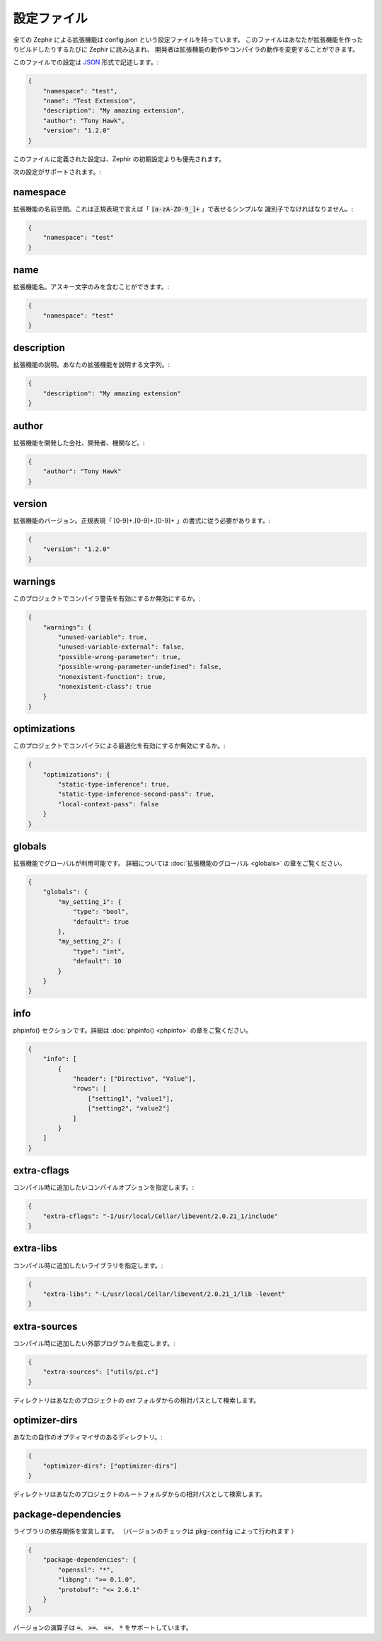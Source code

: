 設定ファイル
============
全ての Zephir による拡張機能は config.json という設定ファイルを持っています。
このファイルはあなたが拡張機能を作ったりビルドしたりするたびに Zephir に読み込まれ、
開発者は拡張機能の動作やコンパイラの動作を変更することができます。

このファイルでの設定は `JSON <http://ja.wikipedia.org/wiki/JSON>`_ 形式で記述します。:

.. code-block:: json

    {
        "namespace": "test",
        "name": "Test Extension",
        "description": "My amazing extension",
        "author": "Tony Hawk",
        "version": "1.2.0"
    }

このファイルに定義された設定は、Zephir の初期設定よりも優先されます。

次の設定がサポートされます。:

namespace
^^^^^^^^^
拡張機能の名前空間。これは正規表現で言えば「 :code:`[a-zA-Z0-9_]+` 」で表せるシンプルな
識別子でなければなりません。:

.. code-block:: json

    {
        "namespace": "test"
    }

name
^^^^
拡張機能名。アスキー文字のみを含むことができます。:

.. code-block:: json

    {
        "namespace": "test"
    }

description
^^^^^^^^^^^
拡張機能の説明。あなたの拡張機能を説明する文字列。:

.. code-block:: json

    {
        "description": "My amazing extension"
    }

author
^^^^^^
拡張機能を開発した会社、開発者、機関など。:

.. code-block:: json

    {
        "author": "Tony Hawk"
    }

version
^^^^^^^
拡張機能のバージョン。正規表現「 [0-9]+\.[0-9]+\.[0-9]+ 」の書式に従う必要があります。:

.. code-block:: json

    {
        "version": "1.2.0"
    }

warnings
^^^^^^^^
このプロジェクトでコンパイラ警告を有効にするか無効にするか。:

.. code-block:: json

    {
        "warnings": {
            "unused-variable": true,
            "unused-variable-external": false,
            "possible-wrong-parameter": true,
            "possible-wrong-parameter-undefined": false,
            "nonexistent-function": true,
            "nonexistent-class": true
        }
    }

optimizations
^^^^^^^^^^^^^
このプロジェクトでコンパイラによる最適化を有効にするか無効にするか。:

.. code-block:: json

    {
        "optimizations": {
            "static-type-inference": true,
            "static-type-inference-second-pass": true,
            "local-context-pass": false
        }
    }

globals
^^^^^^^
拡張機能でグローバルが利用可能です。
詳細については :doc:`拡張機能のグローバル <globals>` の章をご覧ください。

.. code-block:: json

    {
        "globals": {
            "my_setting_1": {
                "type": "bool",
                "default": true
            },
            "my_setting_2": {
                "type": "int",
                "default": 10
            }
        }
    }

info
^^^^
phpinfo() セクションです。詳細は :doc:`phpinfo() <phpinfo>` の章をご覧ください。

.. code-block:: json

    {
        "info": [
            {
                "header": ["Directive", "Value"],
                "rows": [
                    ["setting1", "value1"],
                    ["setting2", "value2"]
                ]
            }
        ]
    }

extra-cflags
^^^^^^^^^^^^
コンパイル時に追加したいコンパイルオプションを指定します。:

.. code-block:: json

    {
        "extra-cflags": "-I/usr/local/Cellar/libevent/2.0.21_1/include"
    }

extra-libs
^^^^^^^^^^
コンパイル時に追加したいライブラリを指定します。:

.. code-block:: json

    {
        "extra-libs": "-L/usr/local/Cellar/libevent/2.0.21_1/lib -levent"
    }

extra-sources
^^^^^^^^^^^^^
コンパイル時に追加したい外部プログラムを指定します。:

.. code-block:: json

    {
        "extra-sources": ["utils/pi.c"]
    }

ディレクトリはあなたのプロジェクトの `ext` フォルダからの相対パスとして検索します。

optimizer-dirs
^^^^^^^^^^^^^^
あなたの自作のオプティマイザのあるディレクトリ。:

.. code-block:: json

    {
        "optimizer-dirs": ["optimizer-dirs"]
    }

ディレクトリはあなたのプロジェクトのルートフォルダからの相対パスとして検索します。

package-dependencies
^^^^^^^^^^^^^^^^^^^^
ライブラリの依存関係を宣言します。
（バージョンのチェックは :code:`pkg-config` によって行われます ）

.. code-block:: json

    {
        "package-dependencies": {
            "openssl": "*",
            "libpng": ">= 0.1.0",
            "protobuf": "<= 2.6.1"
        }
    }

バージョンの演算子は  :code:`=`、 :code:`>=`、 :code:`<=`、 :code:`*` をサポートしています。
